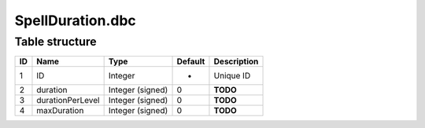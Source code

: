 .. _file-formats-dbc-spellduration:

=================
SpellDuration.dbc
=================

Table structure
---------------

+------+--------------------+--------------------+-----------+---------------+
| ID   | Name               | Type               | Default   | Description   |
+======+====================+====================+===========+===============+
| 1    | ID                 | Integer            | -         | Unique ID     |
+------+--------------------+--------------------+-----------+---------------+
| 2    | duration           | Integer (signed)   | 0         | **TODO**      |
+------+--------------------+--------------------+-----------+---------------+
| 3    | durationPerLevel   | Integer (signed)   | 0         | **TODO**      |
+------+--------------------+--------------------+-----------+---------------+
| 4    | maxDuration        | Integer (signed)   | 0         | **TODO**      |
+------+--------------------+--------------------+-----------+---------------+
